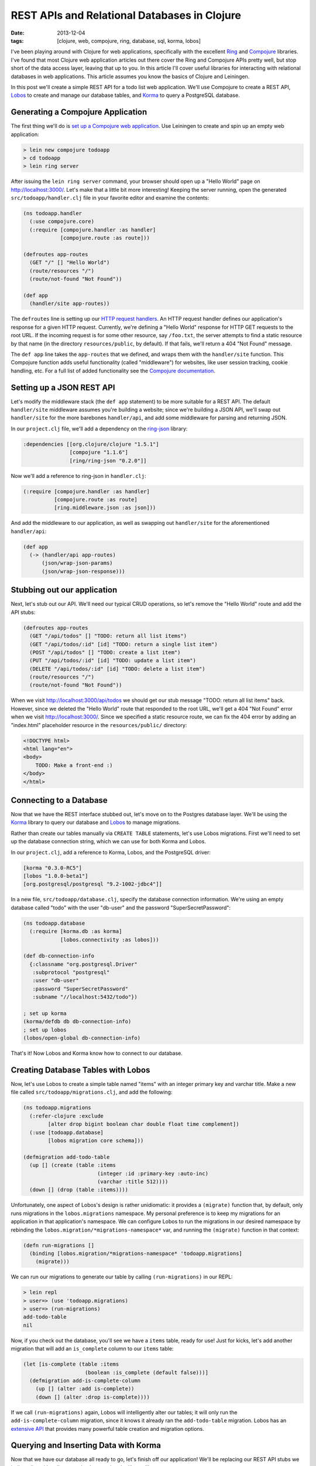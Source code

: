 REST APIs and Relational Databases in Clojure
#############################################

:date: 2013-12-04
:tags: [clojure, web, compojure, ring, database, sql, korma, lobos]

.. role:: clojure(code)
   :language: clojure

I've been playing around with Clojure for web applications, specifically with the excellent `Ring <https://github.com/ring-clojure/ring>`_ and `Compojure <https://github.com/weavejester/compojure>`_ libraries. 
I've found that most Clojure web application articles out there cover the Ring and Compojure APIs pretty well, but stop short of the data access layer, leaving that up to you. In this article I'll cover useful libraries for interacting with relational databases in web applications. This article assumes you know the basics of Clojure and Leiningen.

In this post we'll create a simple REST API for a todo list web application. We'll use Compojure to create a REST API, `Lobos <http://budu.github.io/lobos/>`_ to create and manage our database tables, and `Korma <http://sqlkorma.com/>`_ to query a PostgreSQL database.

Generating a Compojure Application
==================================

The first thing we'll do is `set up a Compojure web application <https://github.com/weavejester/compojure/wiki/Getting-Started>`_. Use Leiningen to create and spin up an empty web application:

.. code-block:: console

    > lein new compojure todoapp
    > cd todoapp
    > lein ring server

After issuing the ``lein ring server`` command, your browser should open up a "Hello World" page on http://localhost:3000/. Let's make that a little bit more interesting! Keeping the server running, open the generated ``src/todoapp/handler.clj`` file in your favorite editor and examine the contents:

.. code-block:: clojure

    (ns todoapp.handler
      (:use compojure.core)
      (:require [compojure.handler :as handler]
                [compojure.route :as route]))

    (defroutes app-routes
      (GET "/" [] "Hello World")
      (route/resources "/")
      (route/not-found "Not Found"))

    (def app
      (handler/site app-routes))

The ``defroutes`` line is setting up our `HTTP request handlers <https://github.com/weavejester/compojure/wiki/Routes-In-Detail>`_. An HTTP request handler defines our application's response for a given HTTP request. Currently, we're defining a "Hello World" response for HTTP GET requests to the root URL. If the incoming request is for some other resource, say ``/foo.txt``, the server attempts to find a static resource by that name (in the directory ``resources/public``, by default). If that fails, we'll return a 404 "Not Found" message.

The ``def app`` line takes the ``app-routes`` that we defined, and wraps them with the ``handler/site`` function. This Compojure function adds useful functionality (called "middleware") for websites, like user session tracking, cookie handling, etc. For a full list of added functionality see the `Compojure documentation <http://weavejester.github.io/compojure/compojure.handler.html>`_.

Setting up a JSON REST API
===========================

Let's modify the middleware stack (the ``def app`` statement) to be more suitable for a REST API. The default ``handler/site`` middleware assumes you're building a website; since we're building a JSON API, we'll swap out ``handler/site`` for the more barebones ``handler/api``, and add some middleware for parsing and returning JSON.

In our ``project.clj`` file, we'll add a dependency on the `ring-json <https://github.com/ring-clojure/ring-json>`_ library: 

.. code-block:: clojure

  :dependencies [[org.clojure/clojure "1.5.1"]
                 [compojure "1.1.6"]
                 [ring/ring-json "0.2.0"]]

Now we'll add a reference to ring-json in ``handler.clj``:

.. code-block:: clojure

      (:require [compojure.handler :as handler]
                [compojure.route :as route]
                [ring.middleware.json :as json]))

And add the middleware to our application, as well as swapping out ``handler/site`` for the aforementioned ``handler/api``:

.. code-block:: clojure

    (def app
      (-> (handler/api app-routes)
          (json/wrap-json-params)
          (json/wrap-json-response)))

Stubbing out our application
============================

Next, let's stub out our API. We'll need our typical CRUD operations, so let's remove the "Hello World" route and add the API stubs:

.. code-block:: clojure

    (defroutes app-routes
      (GET "/api/todos" [] "TODO: return all list items")
      (GET "/api/todos/:id" [id] "TODO: return a single list item")
      (POST "/api/todos" [] "TODO: create a list item")
      (PUT "/api/todos/:id" [id] "TODO: update a list item")
      (DELETE "/api/todos/:id" [id] "TODO: delete a list item")
      (route/resources "/")
      (route/not-found "Not Found"))

When we visit http://localhost:3000/api/todos we should get our stub message "TODO: return all list items" back. However, since we deleted the "Hello World" route that responded to the root URL, we'll get a 404 "Not Found" error when we visit http://localhost:3000/. Since we specified a static resource route, we can fix the 404 error by adding an "index.html" placeholder resource in the ``resources/public/`` directory: 

.. code-block:: html

    <!DOCTYPE html>
    <html lang="en">
    <body>
        TODO: Make a front-end :)
    </body>
    </html>

Connecting to a Database
========================

Now that we have the REST interface stubbed out, let's move on to the Postgres database layer. We'll be using the `Korma <http://sqlkorma.com/>`_ library to query our database and `Lobos <http://budu.github.io/lobos/>`_ to manage migrations.

Rather than create our tables manually via ``CREATE TABLE`` statements, let's use Lobos migrations. First we'll need to set up the database connection string, which we can use for both Korma and Lobos.

In our ``project.clj``, add a reference to Korma, Lobos, and the PostgreSQL driver:

.. code-block:: clojure

        [korma "0.3.0-RC5"]
        [lobos "1.0.0-beta1"]
        [org.postgresql/postgresql "9.2-1002-jdbc4"]]

In a new file, ``src/todoapp/database.clj``, specify the database connection information. We're using an empty database called "todo" with the user "db-user" and the password "SuperSecretPassword":

.. code-block:: clojure

    (ns todoapp.database
      (:require [korma.db :as korma]
                [lobos.connectivity :as lobos]))

    (def db-connection-info 
      {:classname "org.postgresql.Driver"
       :subprotocol "postgresql"
       :user "db-user"
       :password "SuperSecretPassword"
       :subname "//localhost:5432/todo"})

    ; set up korma
    (korma/defdb db db-connection-info)
    ; set up lobos
    (lobos/open-global db-connection-info)

That's it! Now Lobos and Korma know how to connect to our database.

Creating Database Tables with Lobos
===================================

Now, let's use Lobos to create a simple table named "items" with an integer primary key and varchar title. Make a new file called ``src/todoapp/migrations.clj``, and add the following:

.. code-block:: clojure

    (ns todoapp.migrations
      (:refer-clojure :exclude 
            [alter drop bigint boolean char double float time complement])
      (:use [todoapp.database]
            [lobos migration core schema]))

    (defmigration add-todo-table
      (up [] (create (table :items
                            (integer :id :primary-key :auto-inc)
                            (varchar :title 512))))
      (down [] (drop (table :items))))

Unfortunately, one aspect of Lobos's design is rather unidiomatic: it provides a ``(migrate)`` function that, by default, only runs migrations in the ``lobos.migrations`` namespace. My personal preference is to keep my migrations for an application in that application's namespace. We can configure Lobos to run the migrations in our desired namespace by rebinding the ``lobos.migration/*migrations-namespace*`` var, and running the ``(migrate)`` function in that context: 

.. code-block:: clojure

    (defn run-migrations []
      (binding [lobos.migration/*migrations-namespace* 'todoapp.migrations]
        (migrate)))

We can run our migrations to generate our table by calling ``(run-migrations)`` in our REPL:

.. code-block:: console

    > lein repl
    > user=> (use 'todoapp.migrations)
    > user=> (run-migrations)
    add-todo-table
    nil

Now, if you check out the database, you'll see we have a ``items`` table, ready for use! Just for kicks, let's add another migration that will add an ``is_complete`` column to our ``items`` table:

.. code-block:: clojure

    (let [is-complete (table :items
                        (boolean :is_complete (default false)))]
      (defmigration add-is-complete-column
        (up [] (alter :add is-complete))
        (down [] (alter :drop is-complete))))

If we call ``(run-migrations)`` again, Lobos will intelligently alter our tables; it will only run the ``add-is-complete-column`` migration, since it knows it already ran the ``add-todo-table`` migration. Lobos has an `extensive API <http://budu.github.io/lobos/doc/uberdoc.frontend.html>`_ that provides many powerful table creation and migration options.

Querying and Inserting Data with Korma
======================================

Now that we have our database all ready to go, let's finish off our application! We'll be replacing our REST API stubs we built earlier with calls to our database, using the Korma library. 

We'll be creating a ``src/todoapp/query.clj`` file that contains our Korma statements. First up, we let Korma know about our ``items`` table using a ``defentity`` statement. Korma does not need any knowledge of our table's schema; it just needs to know that the table exists:

.. code-block:: clojure

    (ns todoapp.query
      (:require [todoapp.database]
                [korma.core :refer :all]))

    (defentity items)

Korma provides a `nice, composable DSL <http://sqlkorma.com/docs#select>`_ for querying our database. Let's define a couple of functions that interact with the ``items`` table:

.. code-block:: clojure

    (defn get-todos []
      (select items))

    (defn add-todo [title]
      (insert items 
              (values {:title title})))

    (defn delete-todo [id]
      (delete items
              (where {:id [= id]})))

    (defn update-todo [id title is-complete]
      (update items
              (set-fields {:title title
                           :is_complete is-complete})
              (where {:id [= id]})))

    (defn get-todo [id]
      (first
        (select items
              (where {:id [= id]}))))

There shouldn't be anything too shocking in these functions, except maybe how readable the Korma code is. The ``get-todo`` function uses the fact that ``(first [])`` is ``nil``, so ``get-todo`` will return a single todo item, or ``nil`` if a todo item with the given id does not exist. 

These functions provide everything we need for our simple CRUD interface, so let's hook up these queries to our Compojure route handlers: 

.. code-block:: clojure

    (defroutes app-routes
      (GET "/api/todos" [] 
           (response (get-todos)))
      (GET "/api/todos/:id" [id] 
           (response (get-todo (Integer/parseInt id))))
      (POST "/api/todos" [title] 
           (response (add-todo title)))
      (PUT "/api/todos/:id" [id title is_complete] 
           (response (update-todo (Integer/parseInt id) title is_complete)))
      (DELETE "/api/todos/:id" [id] 
            (response (delete-todo (Integer/parseInt id))))
      (route/resources "/")
      (route/not-found "Not Found"))

That's it, we're done! We can use the command line tool ``curl`` to test out our API:

.. code-block:: console

    > curl -X POST -d '{"title":"remember the milk"}' -H "Content-Type: application/json" http://localhost:3000/api/todos
    {"is_complete":false,"title":"remember the milk","id":1}
    > curl -X PUT -d '{"title":"don't forget the milk!", "is_complete":false}' -H "Content-Type: application/json" http://localhost:3000/api/todos/1
    {"is_complete":false,"title":"don't forget the milk!","id":1}
    > curl -X DELETE http://localhost:3000/api/todos/1

We now have a simple JSON REST API over a relational database. We can manage our database schema using Lobos migrations, and query our database using elegant, idiomatic Clojure via Korma. 

